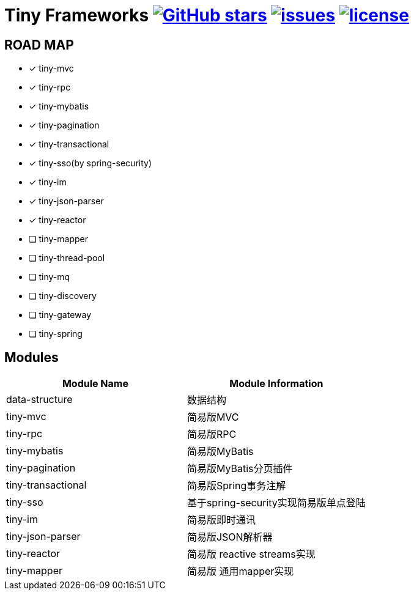 = Tiny Frameworks image:https://img.shields.io/github/stars/byference/tiny-frameworks.svg?style=flat&label=Star[GitHub stars, link="https://github.com/byference/tiny-frameworks"] image:https://img.shields.io/github/issues/byference/tiny-frameworks.svg?style=flat&label=issues[issues, link="https://github.com/byference/tiny-frameworks/issues"] image:https://img.shields.io/github/license/byference/tiny-frameworks.svg?style=flat&label=license[license, link="https://github.com/byference/tiny-frameworks"]



== ROAD MAP

* [x] tiny-mvc
* [x] tiny-rpc
* [x] tiny-mybatis
* [x] tiny-pagination
* [x] tiny-transactional
* [x] tiny-sso(by spring-security)
* [x] tiny-im
* [x] tiny-json-parser
* [x] tiny-reactor
* [ ] tiny-mapper
* [ ] tiny-thread-pool
* [ ] tiny-mq
* [ ] tiny-discovery
* [ ] tiny-gateway
* [ ] tiny-spring



== Modules

|===
|Module Name |Module Information

|data-structure
|数据结构

|tiny-mvc
|简易版MVC

|tiny-rpc
|简易版RPC

|tiny-mybatis
|简易版MyBatis

|tiny-pagination
|简易版MyBatis分页插件

|tiny-transactional
|简易版Spring事务注解

|tiny-sso
|基于spring-security实现简易版单点登陆

|tiny-im
|简易版即时通讯

|tiny-json-parser
|简易版JSON解析器

|tiny-reactor
|简易版 reactive streams实现

|tiny-mapper
|简易版 通用mapper实现
|===
